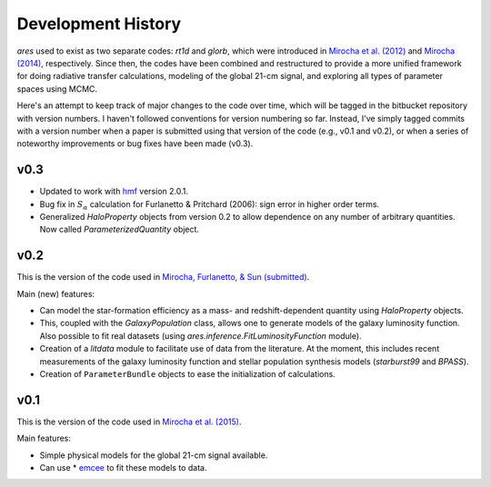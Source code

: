 Development History
===================
*ares* used to exist as two separate codes: *rt1d* and *glorb*, which were introduced in `Mirocha et al. (2012) <http://adsabs.harvard.edu/abs/2012ApJ...756...94M>`_ and `Mirocha (2014) <http://adsabs.harvard.edu/abs/2014arXiv1406.4120M>`_, respectively. Since then, the codes have been combined and restructured to provide a more unified framework for doing radiative transfer calculations, modeling of the global 21-cm signal, and exploring all types of parameter spaces using MCMC.

Here's an attempt to keep track of major changes to the code over time, which will be tagged in the bitbucket repository with version numbers. I haven't followed conventions for version numbering so far. Instead, I've simply tagged commits with a version number when a paper is submitted using that version of the code (e.g., v0.1 and v0.2), or when a series of noteworthy improvements or bug fixes have been made (v0.3).

v0.3
----
- Updated to work with `hmf <http://hmf.readthedocs.org/en/latest/>`_ version 2.0.1.
- Bug fix in :math:`S_{\alpha}` calculation for Furlanetto & Pritchard (2006): sign error in higher order terms.
- Generalized *HaloProperty* objects from version 0.2 to allow dependence on any number of arbitrary quantities. Now called *ParameterizedQuantity* object.

v0.2
----
This is the version of the code used in `Mirocha, Furlanetto, \& Sun (submitted) <http://arxiv.org/abs/1607.00386>`_. 

Main (new) features:

- Can model the star-formation efficiency as a mass- and redshift-dependent quantity using *HaloProperty* objects.
- This, coupled with the *GalaxyPopulation* class, allows one to generate models of the galaxy luminosity function. Also possible to fit real datasets (using *ares.inference.FitLuminosityFunction* module).
- Creation of a *litdata* module to facilitate use of data from the literature. At the moment, this includes recent measurements of the galaxy luminosity function and stellar population synthesis models (*starburst99* and *BPASS*).
- Creation of ``ParameterBundle`` objects to ease the initialization of calculations.


v0.1
----
This is the version of the code used in `Mirocha et al. (2015) <http://arxiv.org/abs/1509.07868>`_. 

Main features:

- Simple physical models for the global 21-cm signal available.
- Can use * `emcee <http://dan.iel.fm/emcee/current/>`_ to fit these models to data.








